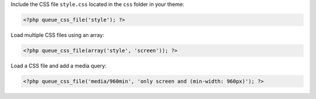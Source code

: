 Include the CSS file ``style.css`` located in the ``css`` folder in your theme:

.. code-block:: php

    <?php queue_css_file('style'); ?>

Load multiple CSS files using an array:

.. code-block:: php

    <?php queue_css_file(array('style', 'screen')); ?>

Load a CSS file and add a media query:

.. code-block:: php

    <?php queue_css_file('media/960min', 'only screen and (min-width: 960px)'); ?>

